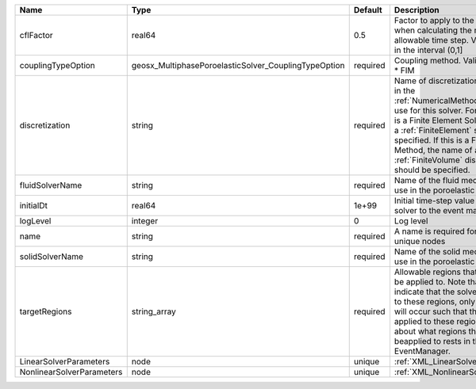 

========================= ==================================================== ======== ======================================================================================================================================================================================================================================================================================================================== 
Name                      Type                                                 Default  Description                                                                                                                                                                                                                                                                                                              
========================= ==================================================== ======== ======================================================================================================================================================================================================================================================================================================================== 
cflFactor                 real64                                               0.5      Factor to apply to the `CFL condition <http://en.wikipedia.org/wiki/Courant-Friedrichs-Lewy_condition>`_ when calculating the maximum allowable time step. Values should be in the interval (0,1]                                                                                                                        
couplingTypeOption        geosx_MultiphasePoroelasticSolver_CouplingTypeOption required | Coupling method. Valid options:                                                                                                                                                                                                                                                                                          
                                                                                        | * FIM                                                                                                                                                                                                                                                                                                                    
discretization            string                                               required Name of discretization object (defined in the :ref:`NumericalMethodsManager`) to use for this solver. For instance, if this is a Finite Element Solver, the name of a :ref:`FiniteElement` should be specified. If this is a Finite Volume Method, the name of a :ref:`FiniteVolume` discretization should be specified. 
fluidSolverName           string                                               required Name of the fluid mechanics solver to use in the poroelastic solver                                                                                                                                                                                                                                                      
initialDt                 real64                                               1e+99    Initial time-step value required by the solver to the event manager.                                                                                                                                                                                                                                                     
logLevel                  integer                                              0        Log level                                                                                                                                                                                                                                                                                                                
name                      string                                               required A name is required for any non-unique nodes                                                                                                                                                                                                                                                                              
solidSolverName           string                                               required Name of the solid mechanics solver to use in the poroelastic solver                                                                                                                                                                                                                                                      
targetRegions             string_array                                         required Allowable regions that the solver may be applied to. Note that this does not indicate that the solver will be applied to these regions, only that allocation will occur such that the solver may be applied to these regions. The decision about what regions this solver will beapplied to rests in the EventManager.   
LinearSolverParameters    node                                                 unique   :ref:`XML_LinearSolverParameters`                                                                                                                                                                                                                                                                                        
NonlinearSolverParameters node                                                 unique   :ref:`XML_NonlinearSolverParameters`                                                                                                                                                                                                                                                                                     
========================= ==================================================== ======== ======================================================================================================================================================================================================================================================================================================================== 


